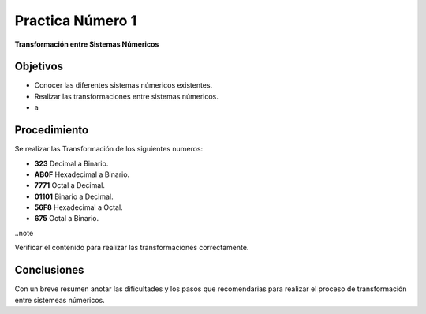 .. index::
   single: practica


Practica Número 1
=================

**Transformación entre Sistemas Númericos**

Objetivos
---------

* Conocer las diferentes sistemas númericos existentes.
* Realizar las transformaciones entre sistemas númericos.
* a

Procedimiento
-------------

Se realizar las Transformación de los siguientes numeros:

- **323** Decimal a Binario.
- **AB0F** Hexadecimal a Binario.
- **7771** Octal a Decimal.
- **01101** Binario a Decimal.
- **56F8** Hexadecimal a Octal.
- **675** Octal a Binario.

..note ::

Verificar el contenido para realizar las transformaciones correctamente.


Conclusiones
-------------

Con un breve resumen anotar las dificultades y los pasos que recomendarias para realizar el proceso de transformación entre sistemeas númericos.


